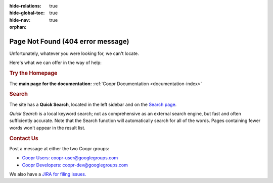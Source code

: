 .. meta::
    :author: Cask Data, Inc.
    :description: Missing Page
    :copyright: Copyright © 2015 Cask Data, Inc.

:hide-relations: true
:hide-global-toc: true
:hide-nav: true
:orphan:

.. _404:

.. image:: _images/cask_404_75pc.png
   :width: 720px
   :height: 428px
   :align: center

==================================================
Page Not Found (404 error message)
==================================================

Unfortunately, whatever you were looking for, we can't locate.

Here's what we can offer in the way of help:


.. rubric:: Try the Homepage

The **main page for the documentation:** :ref:`Coopr Documentation <documentation-index>`


.. rubric:: Search

The site has a **Quick Search**, located in the left sidebar and on the 
`Search page <search.html>`__.

*Quick Search* is a local keyword search; not as comprehensive as an external search
engine, but fast and often sufficiently accurate. Note that the Search function will
automatically search for all of the words. Pages containing fewer words won't appear in
the result list.


.. rubric:: Contact Us

Post a message at either the two Coopr groups:

- `Coopr Users: coopr-user@googlegroups.com <https://groups.google.com/d/forum/coopr-user>`__

- `Coopr Developers: coopr-dev@googlegroups.com <https://groups.google.com/d/forum/coopr-dev>`__

We also have a `JIRA for filing issues. <https://issues.cask.co/browse/COOPR>`__

